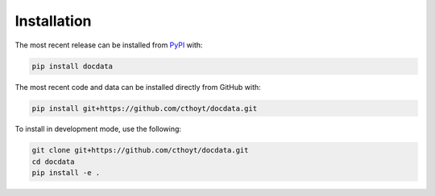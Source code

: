 Installation
============
The most recent release can be installed from
`PyPI <https://pypi.org/project/docdata>`_ with:

.. code-block:: shell

    pip install docdata

The most recent code and data can be installed directly from GitHub with:

.. code-block:: shell

    pip install git+https://github.com/cthoyt/docdata.git

To install in development mode, use the following:

.. code-block:: shell

    git clone git+https://github.com/cthoyt/docdata.git
    cd docdata
    pip install -e .
